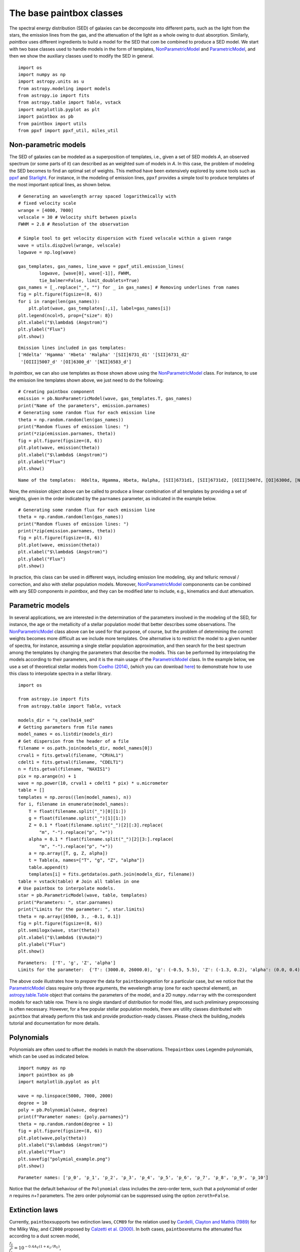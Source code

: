 The base paintbox classes
==========================

The spectral energy distribution (SED) of galaxies can be decomposite
into different parts, such as the light from the stars, the emission
lines from the gas, and the attenuation of the light as a whole owing to
dust absorption. Similarly, `paintbox` uses different ingredients to
build a model for the SED that com be combined to produce a SED model.
We start with two base classes used to handle models in the
form of templates,
`NonParametricModel <https://paintbox.readthedocs.io/en/latest/api/paintbox
.sed.NonParametricModel.html#paintbox.sed.NonParametricModel>`_ and
`ParametricModel <https://paintbox.readthedocs.io/en/latest/api/paintbox.sed
.ParametricModel.html#paintbox.sed.ParametricModel>`_, and then we show the
auxiliary classes used to modify the SED in general.

::

    import os
    import numpy as np
    import astropy.units as u
    from astropy.modeling import models
    from astropy.io import fits
    from astropy.table import Table, vstack
    import matplotlib.pyplot as plt
    import paintbox as pb
    from paintbox import utils
    from ppxf import ppxf_util, miles_util

.. _non-parametric:
Non-parametric models
~~~~~~~~~~~~~~~~~~~~~

The SED of galaxies can be modeled as a superposition of templates,
i.e., given a set of SED models *A*, an observed spectrum (or some parts
of it) can described as an weighted sum of models in *A*. In this case,
the problem of modeling the SED becomes to find an optimal set of
weights. This method have been extensively explored by some tools such
as `ppxf <https://pypi.org/project/ppxf/>`_ and
`Starlight <http://www.starlight.ufsc.br>`_. For instance, in the
modeling of emission lines, ``ppxf`` provides a simple tool to produce
templates of the most important optical lines, as shown below.

::

    # Generating an wavelength array spaced logarithmically with
    # fixed velocity scale
    wrange = [4000, 7000]
    velscale = 30 # Velocity shift between pixels
    FWHM = 2.8 # Resolution of the observation

    # Simple tool to get velocity dispersion with fixed velscale within a given range
    wave = utils.disp2vel(wrange, velscale)
    logwave = np.log(wave)

    gas_templates, gas_names, line_wave = ppxf_util.emission_lines(
            logwave, [wave[0], wave[-1]], FWHM,
            tie_balmer=False, limit_doublets=True)
    gas_names = [_.replace("_", "") for _ in gas_names] # Removing underlines from names
    fig = plt.figure(figsize=(8, 6))
    for i in range(len(gas_names)):
        plt.plot(wave, gas_templates[:,i], label=gas_names[i])
    plt.legend(ncol=5, prop={"size": 8})
    plt.xlabel("$\lambda$ (Angstrom)")
    plt.ylabel("Flux")
    plt.show()



.. parsed-literal::

    Emission lines included in gas templates:
    ['Hdelta' 'Hgamma' 'Hbeta' 'Halpha' '[SII]6731_d1' '[SII]6731_d2'
     '[OIII]5007_d' '[OI]6300_d' '[NII]6583_d']



.. image:: figures/templates_emission.png


In `paintbox`, we can also use templates as those shown above using
the `NonParametricModel <https://paintbox.readthedocs.io/en/latest/api/paintbox.sed.NonParametricModel.html#paintbox.sed.NonParametricModel>`_ class. For instance, to use the
emission line templates shown above, we just need to do the following:


::

    # Creating paintbox component
    emission = pb.NonParametricModel(wave, gas_templates.T, gas_names)
    print("Name of the parameters", emission.parnames)
    # Generating some random flux for each emission line
    theta = np.random.random(len(gas_names))
    print("Random fluxes of emission lines: ")
    print(*zip(emission.parnames, theta))
    fig = plt.figure(figsize=(8, 6))
    plt.plot(wave, emission(theta))
    plt.xlabel("$\lambda$ (Angstrom)")
    plt.ylabel("Flux")
    plt.show()

.. parsed-literal::

    Name of the templates:  Hdelta, Hgamma, Hbeta, Halpha, [SII]6731d1, [SII]6731d2, [OIII]5007d, [OI]6300d, [NII]6583d

Now, the `emission` object above can be called to produce a linear
combination of all templates by providing a set of weights, given in the
order indicated by the ``parnames`` parameter, as indicated in the
example below.

::

    # Generating some random flux for each emission line
    theta = np.random.random(len(gas_names))
    print("Random fluxes of emission lines: ")
    print(*zip(emission.parnames, theta))
    fig = plt.figure(figsize=(8, 6))
    plt.plot(wave, emission(theta))
    plt.xlabel("$\lambda$ (Angstrom)")
    plt.ylabel("Flux")
    plt.show()

.. image:: figures/example_emission_lines.png

In practice, this class can be used in different ways, including
emission line modeling, sky and telluric removal / correction, and also
with stellar population models. Moreover, `NonParametricModel <https://paintbox.readthedocs.io/en/latest/api/paintbox.sed.NonParametricModel.html#paintbox.sed.NonParametricModel>`_
compononents can be combined with any SED components in `paintbox`,
and they can be modified later to include, e.g., kinematics and dust
attenuation.

Parametric models
~~~~~~~~~~~~~~~~~

In several applications, we are interested in the determination of the
parameters involved in the modeling of the SED, for instance, the age or
the metallicity of a stellar population model that better describes some
observations. The `NonParametricModel <https://paintbox.readthedocs.io/en/latest/api/paintbox.sed.NonParametricModel.html#paintbox.sed.NonParametricModel>`_ class above can be used for
that purpose, of course, but the problem of determining the correct
weights becomes more difficult as we include more templates. One
alternative is to restrict the model to a given number of spectra,
for instance, assuming a single stellar population approximation,
and then search for the best spectrum among the templates by
changing the parameters that describe the models. This can be performed by
interpolating the models according to their parameters, and it is the main
usage of the `ParametricModel <https://paintbox.readthedocs
.io/en/latest/api/paintbox.sed.ParametricModel.html#paintbox.sed
.ParametricModel>`_ class.  In the example below, we use a set
of theoretical stellar models from `Coelho
(2014) <https://ui.adsabs.harvard.edu/abs/2014MNRAS.440.1027C/abstract>`__,
(which you can download `here <http://specmodels.iag.usp.br/>`__) to
demonstrate how to use this class to interpolate spectra in a stellar library.

::

    import os
    
    from astropy.io import fits
    from astropy.table import Table, vstack
    
    models_dir = "s_coelho14_sed"
    # Getting parameters from file names
    model_names = os.listdir(models_dir)
    # Get dispersion from the header of a file
    filename = os.path.join(models_dir, model_names[0])
    crval1 = fits.getval(filename, "CRVAL1")
    cdelt1 = fits.getval(filename, "CDELT1")
    n = fits.getval(filename, "NAXIS1")
    pix = np.arange(n) + 1
    wave = np.power(10, crval1 + cdelt1 * pix) * u.micrometer
    table = []
    templates = np.zeros((len(model_names), n))
    for i, filename in enumerate(model_names):
        T = float(filename.split("_")[0][1:])
        g = float(filename.split("_")[1][1:])
        Z = 0.1 * float(filename.split("_")[2][:3].replace(
            "m", "-").replace("p", "+"))
        alpha = 0.1 * float(filename.split("_")[2][3:].replace(
            "m", "-").replace("p", "+"))
        a = np.array([T, g, Z, alpha])
        t = Table(a, names=["T", "g", "Z", "alpha"])
        table.append(t)
        templates[i] = fits.getdata(os.path.join(models_dir, filename))
    table = vstack(table) # Join all tables in one
    # Use paintbox to interpolate models.
    star = pb.ParametricModel(wave, table, templates)
    print("Parameters: ", star.parnames)
    print("Limits for the parameter: ", star.limits)
    theta = np.array([6500, 3., -0.1, 0.1])
    fig = plt.figure(figsize=(8, 6))
    plt.semilogx(wave, star(theta))
    plt.xlabel("$\lambda$ ($\mu$m)")
    plt.ylabel("Flux")
    plt.show()


.. parsed-literal::

    Parameters:  ['T', 'g', 'Z', 'alpha']
    Limits for the parameter:  {'T': (3000.0, 26000.0), 'g': (-0.5, 5.5), 'Z': (-1.3, 0.2), 'alpha': (0.0, 0.4)}


.. image:: figures/interpolated_star.png

The above code illustrates how to *prepare* the data for
``paintbox``\ ingestion for a particular case, but we notice that the
`ParametricModel <https://paintbox.readthedocs.io/en/latest/api/paintbox.sed.ParametricModel.html#paintbox.sed.ParametricModel>`_ class require only three arguments, the wevelength
array (one for each spectral element), an `astropy.table.Table <https://docs.astropy.org/en/stable/api/astropy.table.Table.html#astropy.table.Table>`_ object
that contains the parameters of the model, and a 2D ``numpy.ndarray``
with the correspondent models for each table row. There is no single
standard of distribution for model files, and such preliminary
preprocessing is often necessary. However, for a few popular stellar
population models, there are utility classes distributed with
``paintbox`` that already perform this task and provide production-ready
classes. Please check the building_models tutorial and documentation for
more details.

Polynomials
~~~~~~~~~~~

Polynomials are often used to offset the models in match the
observations. The\ ``paintbox`` uses Legendre polynomials, which can be
used as indicated below.

::

    import numpy as np
    import paintbox as pb
    import matplotlib.pyplot as plt

    wave = np.linspace(5000, 7000, 2000)
    degree = 10
    poly = pb.Polynomial(wave, degree)
    print(f"Parameter names: {poly.parnames}")
    theta = np.random.random(degree + 1)
    fig = plt.figure(figsize=(8, 6))
    plt.plot(wave,poly(theta))
    plt.xlabel("$\lambda$ (Angstrom)")
    plt.ylabel("Flux")
    plt.savefig("polymial_example.png")
    plt.show()


.. parsed-literal::

    Parameter names: ['p_0', 'p_1', 'p_2', 'p_3', 'p_4', 'p_5', 'p_6', 'p_7', 'p_8', 'p_9', 'p_10']



.. image:: figures/polynomial_example.png


Notice that the default behaviour of the ``Polynomial`` class includes
the zero-order term, such that a polynomial of order *n* requires *n+1*
parameters. The zero order polynomial can be suppressed using the option
``zeroth=False``.

Extinction laws
~~~~~~~~~~~~~~~

Currently, ``paintbox``\ supports two extinction laws, ``CCM89`` for the
relation used by `Cardelli, Clayton and Mathis
(1989) <https://ui.adsabs.harvard.edu/abs/1989ApJ...345..245C/abstract>`__
for the Milky Way, and ``C2000`` proposed by
`Calzetti et al. (2000) <https://ui.adsabs.harvard.edu/abs/2000ApJ...533.
.682C/abstract>`__.
In both cases, ``paintbox``\ returns the attenuated flux according to a
dust screen model,

:math:`\frac{f_\lambda}{f_\lambda^0}= 10^{-0.4 A_V \left (1 + \kappa_\lambda / R_V\right )}`,

where the free parameters are the total extinction :math:`A_V` and the
total-to-selective extinction :math:`R_V`. These models can be used as
follow:

::

    import numpy as np
    import paintbox as pb
    import matplotlib.pyplot as plt

    wave = np.linspace(3000, 10000)
    ccm89 = pb.CCM89(wave)
    c2000 = pb.C2000(wave)
    theta = np.array([0.1, 3.8])
    fig = plt.figure(figsize=(8, 6))
    plt.semilogx(wave, ccm89(theta), label="CCM89")
    plt.semilogx(wave, c2000(theta), label="C2000")
    plt.xlabel("$\lambda$ (Angstrom)")
    plt.ylabel("$f_\lambda / f_\lambda^0$")
    plt.legend()

.. image:: figures/extlaws.png
